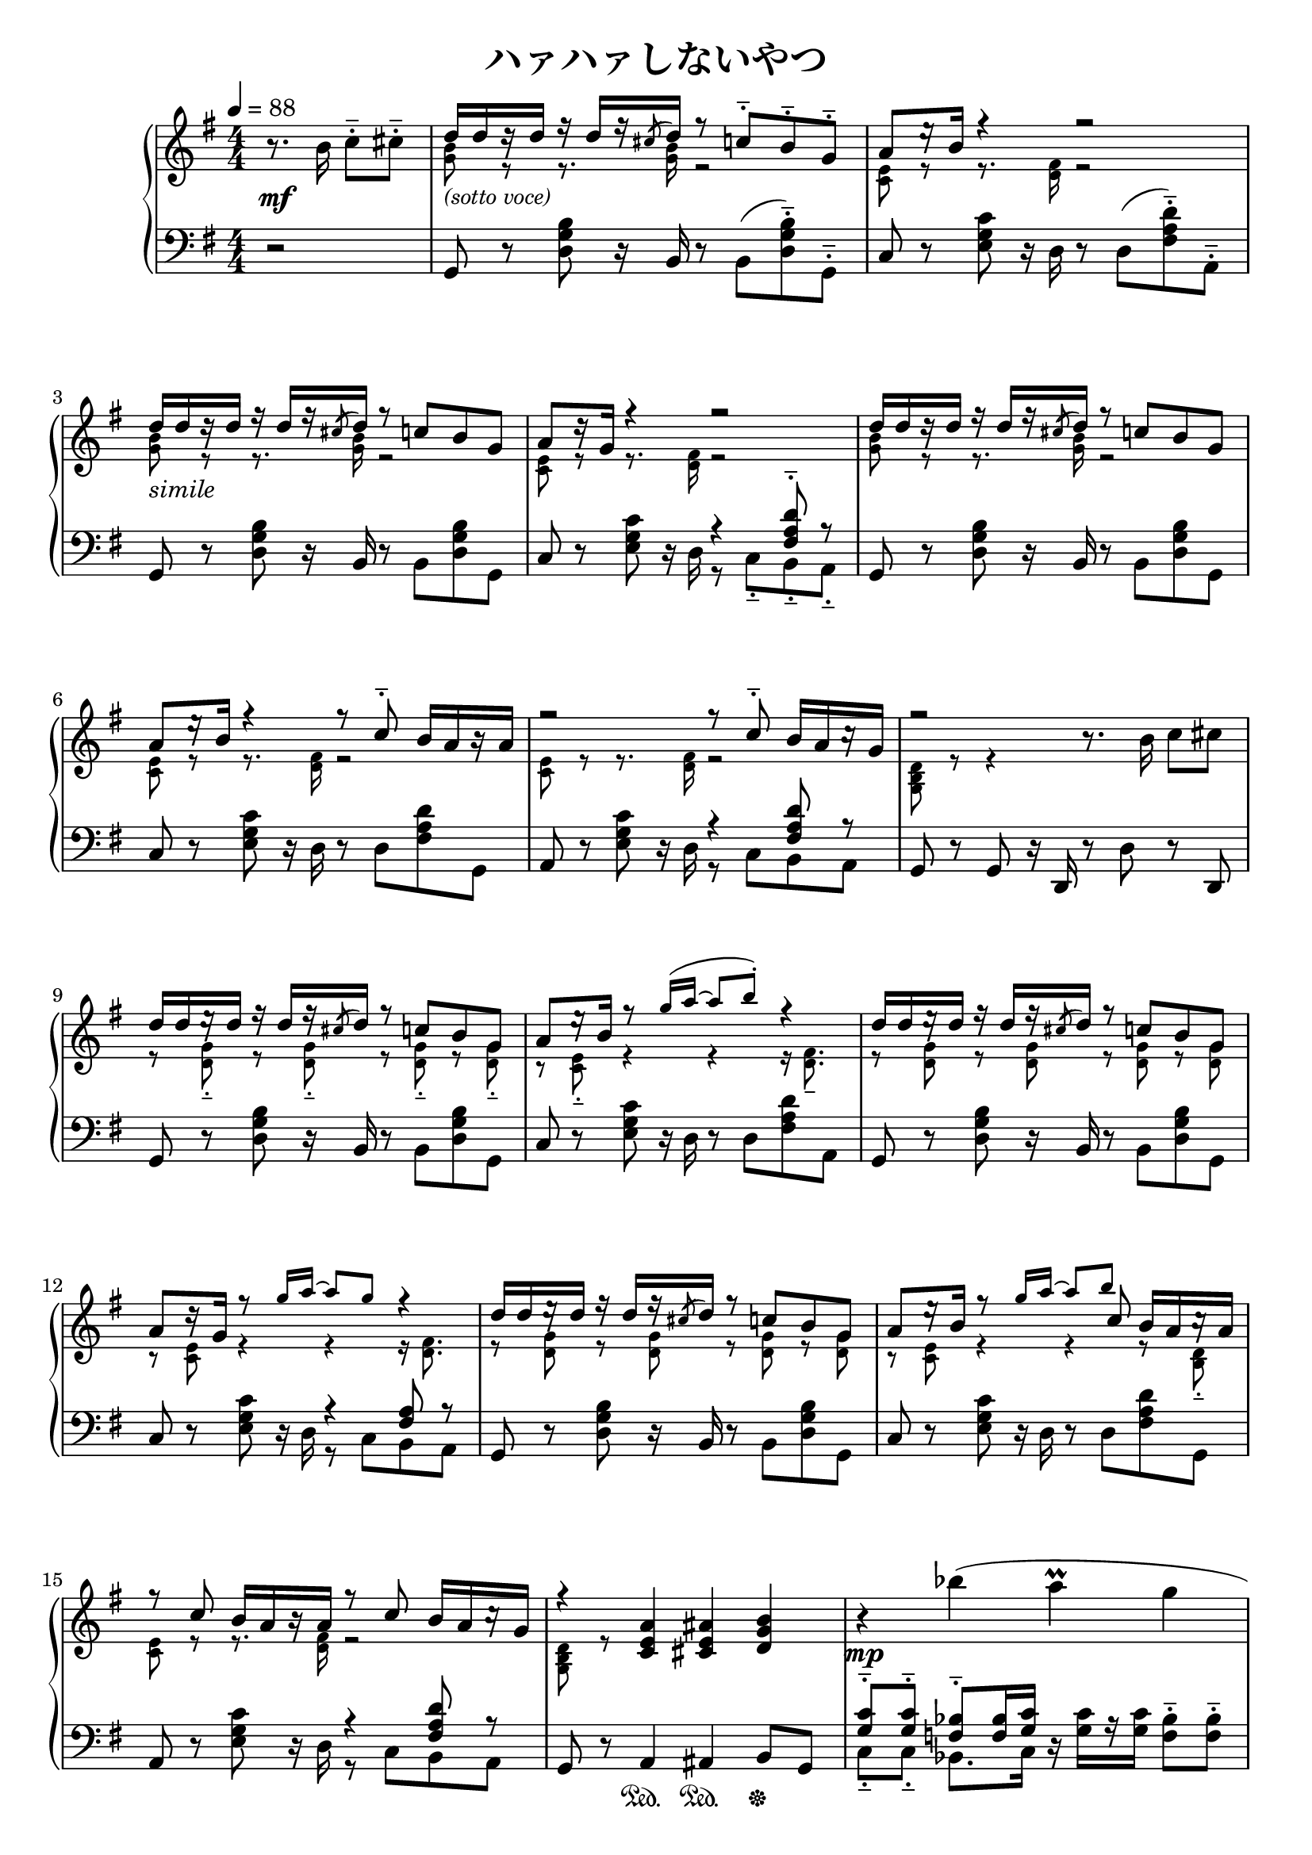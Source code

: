 \version "2.19.24"

cleft = \change Staff = "left"
cright = \change Staff = "right"

av = #(define-music-function
  (parser location pos) (number?)
  #{
    \once \override Rest.staff-position = #pos
  #}
)

\header {
  title = "ハァハァしないやつ"
}

\paper {
  %page-count = 2
}

global = {
  \numericTimeSignature
  \key g \major
  \time 4/4
  \tempo 4 = 88
  \partial 2 { s2 }
  s1*8
  s1*8
  s1*8
  \bar "||"
  \time 2/4
  s2
  \bar "||"
  \time 4/4
  s1*8
  s2 \bar "|."
}

right = << \global \relative c'' {
  r8. b16 c8-.-- cis-.--
  << {
    d16[ d r d] r d[ r \acciaccatura cis8 d16] r8 c-.-- b-.-- g-.-- | a8[ \av 3 r16 b] r4 r2 |
    d16[ d r d] r d[ r \acciaccatura cis8 d16] r8 c b g | a8[ r16 g] r4 r2 |
    d'16[ d r d] r d[ r \acciaccatura cis8 d16] r8 c b g | a8[ \av 3 r16 b] r4 r8 c-.-- b16[ a r a] |
    r2 r8 c-.-- b16[ a \av 1 r g] | r2
     } \\ {
    \magnifyMusic 0.8 {
      <g b>8_\markup { \italic \fontsize #1 "(sotto voce)" } r r8. q16 r2 | <c, e>8 r r8. <d fis>16 r2 |
      <g b>8 r r8. q16 r2 | <c, e>8 r r8. <d fis>16 r2 |
      <g b>8 r r8. q16 r2 | <c, e>8 r r8. <d fis>16 r2 |
      <c e>8 r r8. <d fis>16 r2 | <g, b d>8 r r4
    }
  } >>
  r8. b'16 c8 cis |

  << {
    \voiceOne
    d16[ d \av 3 r d] r d[ \av 4 r \acciaccatura cis8 d16] r8 c b g | a8[ \av 3 r16 b] r8 \magnifyMusic 0.8 { g'16( a ~ a8 b-.) } r4 |
    d,16[ d \av 3 r d] r d[ \av 4 r \acciaccatura cis8 d16] r8 c b g | a8[ \av 2 r16 g] r8 \magnifyMusic 0.8 { g'16 a ~ a8 g } r4 |
    d16[ d \av 3 r d] r d[ \av 4 r \acciaccatura cis8 d16] r8 c b g | a8[ \av 3 r16 b] r8 \magnifyMusic 0.8 { g'16 a ~ a8 } << \magnifyMusic 0.8 b8 \new Voice { \voiceThree c, } >> b16[ a \av 1 r a] |
    r8 c b16[ a r a] r8 c b16[ a \av 1 r g] | r4
     } \new Voice {
    \voiceTwo
    \magnifyMusic 0.8 {
      r8 <d g>-.-- r q-.-- r q-.-- r q-.-- | r <c e>-.-- r4 r r16 <d fis>8.-- |
      r8 <d g> r q r q r q | r <c e> r4 r r16 <d fis>8.
      r8 <d g> r q r q r q | r <c e> r4 r r8 <b d>-.-- |
      <c e>8 r r8. <d fis>16 r2 | <g, b d>8 r
    }
  } >> \oneVoice
  <c e a>4 <cis e ais> <d g b> |

  r4 bes''( a\prall g | fis?2. g4 | \acciaccatura a8 bes8. g16) r4 r2 | \ottava 1 \magnifyMusic 0.8 { \acciaccatura a'8 bes8.( g16) } \ottava 0 r4 r2 |
  r4 <bes,, bes'>( \grace { a16 a' ~ } <a, a'>4 <g g'> | <fis? fis'?>2. <g g'>4) |
  \acciaccatura gis'8 <a, cis a'>8. e'16 r4 \acciaccatura dis'8 <cis, g' cis>8.( a'16) r <cis, cis'> <e e'>8 |
  <d fis d'>2. r4 |

  r8. <b b'>16 <c c'>8 <cis cis'> |
  <d d'>16[ q r q] r q[ r \acciaccatura cis'16 q] r8 <c, c'>8 <b b'> <g g'> |
  <a a'>8[ r16 <b b'>] r8 \magnifyMusic 0.8 { g'16 a ~ a8 b } r4 |
  <d, d'>16[ q r q] r q[ r \acciaccatura cis'16 q] r8 <c, c'>8 <b b'> <g g'> |
  <a a'>8[ r16 <g g'>] r8 \magnifyMusic 0.8 { g'16 a ~ a8 g } r4 |
  <d d'>16[ q r q] r q[ r \acciaccatura cis'16 q] r8 <c, c'>8 <b b'> <g g'> |
  <a a'>8[ r16 <b b'>] r8 \magnifyMusic 0.8 { g'16 a ~ a8 \noBeam } \acciaccatura b8 <c, c'> <b b'>16[ <a a'> r q] |
  r8 <c c'> <b b'>16[ <a a'> r q] r8 <c c'> <b b'>16[ <a a'> r <g g'>] |
  r4 b,8( d-.) \acciaccatura dis e( g-.) \acciaccatura ais b( d-.) | g,-> r r4

} >>

left = << \global \relative c {
  r2 |
  g8 r <d' g b>8 r16 b16 r8 b( <d g b>-.--) g,-.-- | c8 r <e g c> r16 d r8 d( <fis a d>-.--) a,-.-- |
  g8 r <d' g b>8 r16 b16 r8 b <d g b> g, | c8 r <e g c> r16 d << { r4 <fis a d>8-.-- r } \\ { r8 c-.-- b-.-- a-.-- } >> |
  g8 r <d' g b>8 r16 b16 r8 b <d g b> g, | c8 r <e g c> r16 d r8 d <fis a d> g, |
  a8 r <e' g c> r16 d << { r4 <fis a d>8 r } \\ { r8 c b a } >> | g8 r g r16 d r8 d' r8 d, |

  g8 r <d' g b>8 r16 b16 r8 b <d g b> g, | c8 r <e g c> r16 d r8 d <fis a d> a, |
  g8 r <d' g b>8 r16 b16 r8 b <d g b> g, | c8 r <e g c> r16 d << { r4 <fis a>8 r } \\ { r8 c b a } >> |
  g8 r <d' g b>8 r16 b16 r8 b <d g b> g, | c8 r <e g c> r16 d r8 d <fis a d> g, |
  a8 r <e' g c> r16 d << { r4 <fis a d>8 r } \\ { r8 c b a } >> | g8 r a4 ais b8 g |

  << { <g' c>8-.-- q-.-- <f bes>-.-- q16 <g c> } \\ { c,8-.-- c-.-- bes8. c16 } >> r q[ r q] <f bes>8-.-- q-.-- |
  <g c>8 q <f bes> q16 <g c> r q[ r q] << { <f bes>8-.-- <d g>-.-- } \\ { r8 g,-.-- } >> |
  << { <g' c>8 q <f bes> q16 <g c> } \\ { c,8 c bes8. c16 } >> r q[ r q] <f bes>8 q |
  <g c>8 q <f bes> q16 <g c> r q[ r q] << { <f bes>16( <g c> <bes d>8) } \\ { bes,16( c d8) } >> |
  << { <g c>8 q <f bes> q16 <g c> } \\ { c,8 c bes8. c16 } >> r q[ r q] <f bes>8 q |
  <g c>8 q <f bes> q16 <g c> r q[ r q] << { <f bes>8 <d g> } \\ { r8 g, } >> |
  << { <e' a>8 a e e16 a r a[ r a] cis8( e) } \\ { a,,8 a a8. a16 r a[ r a] cis8( e) } >>
  <d a' d>16[ <c c'> r <b b'>] r <a a'>[ r <gis gis'>] <a a'>8( <d d'>16-.) r <d, d'>4

  r2 |
  g8 r <d' g b>8 r16 b16 r8 b <d g b> g, | c8 r <e g c> r16 d r8 d <fis a d> a, |
  g8 r <d' g b>8 r16 b16 r8 b <d g b> g, | c8 r <e g c> r16 d << { r4 <fis a d>8 r } \\ { r8 c b a } >> |
  g8 r <d' g b>8 r16 b16 r8 b <d g b> g, | c8 r <e g c> r16 d r8 d <fis a d> g, |
  a8 r <e' g c> r16 d << { r4 <fis a>8 r } \\ { r8 c b a } >> | <g d' g>8 r16 g b8( d-.) \acciaccatura dis e( g-.) \acciaccatura ais b( d-.)
  <g,, d' g>8-> r r4
} >>

dynamics = {
  s2\mf
  s1*2
  s1*6-\markup \italic "simile"
  s1*8

  s1*3\mp s2. s4\<
  s1*2\mf s1\< s\f
  s2-\markup { \italic "meno" \dynamic "f" }
}

pedal = {
  s2
  s1*8
  s1*7
  s4 s\sustainOn s\sustainOn s\sustainOff

  s1*4
  s1*2
  s2 s4 s8\sustainOn s\sustainOn
  s2\sustainOff s8\sustainOn s\sustainOff
}

\score {
  <<
    \new PianoStaff \with {
      % instrumentName = "Piano"
      % connectArpeggios = ##t
    } <<
      \new Staff = "right" \with {
        midiInstrument = "acoustic grand"
      } \right
      \new Dynamics = "dynamics" \dynamics
      \new Staff = "left" \with {
        midiInstrument = "acoustic grand"
      } { \clef bass \left }
      \new Dynamics = "pedal" \pedal
    >>
  >>
  \layout {
    %system-count = 5
  }
  \midi {
    %\tempo 8=195
  }
}